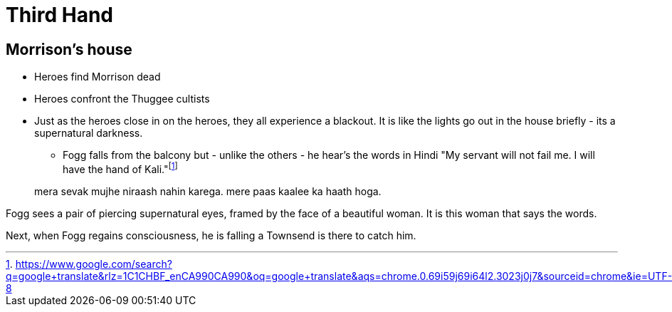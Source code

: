 = Third Hand

== Morrison's house

* Heroes find Morrison dead
* Heroes confront the Thuggee cultists
* Just as the heroes close in on the heroes, they all experience a blackout.
It is like the lights go out in the house briefly - its a supernatural darkness.
** Fogg falls from the balcony but - unlike the others - he hear's the words in Hindi "My servant will not fail me. I will have the hand of Kali."footnote:[
https://www.google.com/search?q=google+translate&rlz=1C1CHBF_enCA990CA990&oq=google+translate&aqs=chrome.0.69i59j69i64l2.3023j0j7&sourceid=chrome&ie=UTF-8]

____
mera sevak mujhe niraash nahin karega. 
mere paas kaalee ka haath hoga.
____

Fogg sees a pair of piercing supernatural eyes, framed by the face of a beautiful woman.
It is this woman that says the words.

Next, when Fogg regains consciousness, he is falling a Townsend is there to catch him.